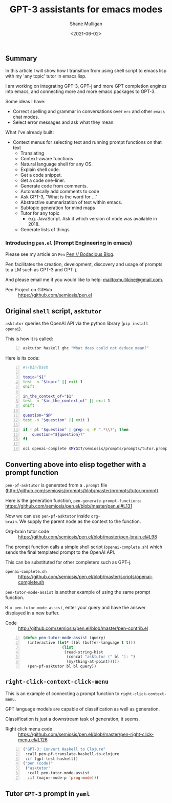#+LATEX_HEADER: \usepackage[margin=0.5in]{geometry}
#+OPTIONS: toc:nil

#+HUGO_BASE_DIR: /home/shane/var/smulliga/source/git/semiosis/semiosis-hugo
#+HUGO_SECTION: ./posts

#+TITLE: GPT-3 assistants for emacs modes
#+DATE: <2021-06-02>
#+AUTHOR: Shane Mulligan
#+KEYWORDS: gpt emacs

** Summary
In this article I will show how I transition
from using shell script to emacs lisp with my
'any topic' tutor in emacs lisp.

I am working on integrating GPT-3, GPT-j and
more GPT completion engines into emacs, and
connecting more and more emacs packages to
GPT-3.

Some ideas I have:
- Correct spelling and grammar in conversations over =erc= and other =emacs= chat modes.
- Select error messages and ask what they mean.

What I've already built:
- Context menus for selecting text and running prompt functions on that text
  - Translating
  - Context-aware functions
  - Natural language shell for any OS.
  - Explain shell code.
  - Get a code snippet.
  - Get a code one-liner.
  - Generate code from comments.
  - Automatically add comments to code
  - Ask GPT-3, "What is the word for ..."
  - Abstractive summarization of text within emacs.
  - Subtopic generation for mind maps
  - Tutor for any topic
    - e.g. JavaScript. Ask it which version of node was available in 2018.
  - Generate lists of things

*** Introducing =pen.el= (Prompt Engineering in emacs)
Please see my article on =Pen=  [[https://mullikine.github.io/posts/pen/][Pen // Bodacious Blog]].

Pen facilitates the creation, development,
discovery and usage of prompts to a LM such as
GPT-3 and GPT-j.

And please email me if you would like to help: mailto:mullikine@gmail.com.

+ Pen Project on GitHub :: https://github.com/semiosis/pen.el

** Original =shell= script, =asktutor=

=asktutor= queries the OpenAI API via the python library (=pip install openai=).

This is how it is called:

#+BEGIN_SRC sh -n :sps bash :async :results none
  asktutor haskell ghc "What does could not deduce mean?"
#+END_SRC

Here is its code:

#+BEGIN_SRC bash -n :i bash :async :results verbatim code
  #!/bin/bash
  
  topic="$1"
  test -n "$topic" || exit 1
  shift
  
  in_the_context_of="$1"
  test -n "$in_the_context_of" || exit 1
  shift
  
  question="$@"
  test -n "$question" || exit 1
  
  if ! pl "$question" | grep -q -P ".*\\?"; then
      question="${question}?"
  fi
  
  oci openai-complete $MYGIT/semiosis/prompts/prompts/tutor.prompt "$topic" "$in_the_context_of" "$question" | pavs
#+END_SRC

** Converting above into elisp together with a prompt function
=pen-pf-asktutor= is generated from a =.prompt= file (http://github.com/semiosis/prompts/blob/master/prompts/tutor.prompt).

Here is the generation function, =pen-generate-prompt-functions=: https://github.com/semiosis/pen.el/blob/master/pen.el#L131

Now we can use =pen-pf-asktutor= inside =org-
brain=. We supply the parent node as the
context to the function.

+ Org-brain tutor code :: https://github.com/semiosis/pen.el/blob/master/pen-brain.el#L98

The prompt function calls a simple shell script (=openai-complete.sh=) which sends the final templated prompt to the OpenAI API.

This can be substituted for other completers such as GPT-j.

+ =openai-complete.sh= :: https://github.com/semiosis/pen.el/blob/master/scripts/openai-complete.sh

=pen-tutor-mode-assist= is another example of using the same prompt function.

=M-x pen-tutor-mode-assist=, enter your query and have the answer displayed in a new buffer.

+ Code :: http://github.com/semiosis/pen.el/blob/master/pen-contrib.el

#+BEGIN_SRC emacs-lisp -n :async :results verbatim code
  (defun pen-tutor-mode-assist (query)
    (interactive (let* ((bl (buffer-language t t)))
                   (list
                    (read-string-hist
                     (concat "asktutor (" bl "): ")
                     (my/thing-at-point)))))
    (pen-pf-asktutor bl bl query))
#+END_SRC

** =right-click-context-click-menu=
This is an example of connecting a prompt function to =right-click-context-menu=.

GPT language models are capable of classification as well as generation.

Classification is just a downstream task of generation, it seems.

+ Right click menu code :: https://github.com/semiosis/pen.el/blob/master/pen-right-click-menu.el#L126

#+BEGIN_SRC emacs-lisp -n :async :results verbatim code
  ("GPT-3: Convert Haskell to Clojure"
   :call pen-pf-translate-haskell-to-clojure
   :if (gpt-test-haskell))
  ("pen (code)"
   ("asktutor"
    :call pen-tutor-mode-assist
    :if (major-mode-p 'prog-mode)))
#+END_SRC

** Tutor =GPT-3= prompt in =yaml=
[[./tutor-code.png]]